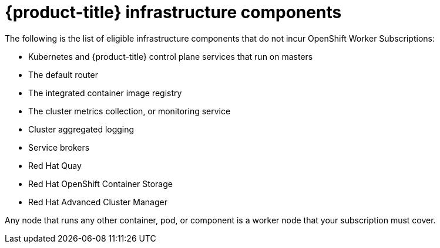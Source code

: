 // Module included in the following assemblies:
//
// * machine_management/creating-infrastructure-machinesets.adoc
// * post_installation_configuration/cluster-tasks.adoc

[id="infrastructure-components_{context}"]
= {product-title} infrastructure components

The following is the list of eligible infrastructure components that do not incur OpenShift Worker Subscriptions:

* Kubernetes and {product-title} control plane services that run on masters
* The default router
* The integrated container image registry
* The cluster metrics collection, or monitoring service
* Cluster aggregated logging
* Service brokers
* Red Hat Quay
* Red Hat OpenShift Container Storage
* Red Hat Advanced Cluster Manager

Any node that runs any other container, pod, or component is a worker node that
your subscription must cover.
